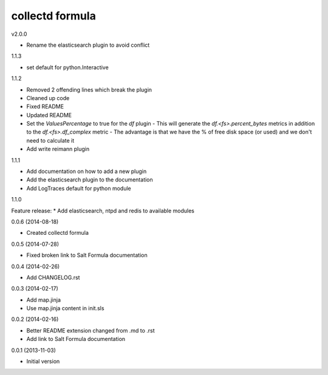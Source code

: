 collectd formula
================

v2.0.0

* Rename the elasticsearch plugin to avoid conflict

1.1.3

* set default for python.Interactive

1.1.2

* Removed 2 offending lines which break the plugin
* Cleaned up code
* Fixed README
* Updated README
* Set the `ValuesPercentage` to true for the `df` plugin   - This will generate the `df.<fs>.percent_bytes` metrics in addition to the `df.<fs>.df_complex` metric   - The advantage is that we have the % of free disk space (or used) and we don't need to calculate it
* Add write reimann plugin

1.1.1

* Add documentation on how to add a new plugin
* Add the elasticsearch plugin to the documentation
* Add LogTraces default for python module

1.1.0

Feature release:
* Add elasticsearch, ntpd and redis to available modules

0.0.6 (2014-08-18)

- Created collectd formula

0.0.5 (2014-07-28)

- Fixed broken link to Salt Formula documentation


0.0.4 (2014-02-26)

- Add CHANGELOG.rst


0.0.3 (2014-02-17)

- Add map.jinja
- Use map.jinja content in init.sls


0.0.2 (2014-02-16)

- Better README extension changed from .md to .rst
- Add link to Salt Formula documentation


0.0.1 (2013-11-03)

- Initial version
